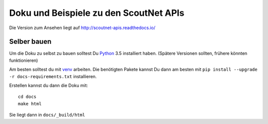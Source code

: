 Doku und Beispiele zu den ScoutNet APIs
========================================

.. image:: https://readthedocs.org/projects/scoutnet-apis/badge/?version=latest
    :target: http://scoutnet-apis.readthedocs.io/de/latest/?badge=latest
    :alt: Documentation Status

Die Version zum Ansehen liegt auf http://scoutnet-apis.readthedocs.io/

Selber bauen
-------------

Um die Doku zu selbst zu bauen solltest Du Python_ 3.5 installiert haben. (Spätere Versionen sollten, frühere könnten funktionieren)

Am besten solltest du mit venv_ arbeiten. Die benötigten Pakete kannst Du dann am besten mit ``pip install --upgrade -r docs-requirements.txt`` installieren.

Erstellen kannst du dann die Doku mit::

    cd docs
    make html
    
Sie liegt dann in ``docs/_build/html``

.. _Python: https://www.python.org/

.. _venv: https://docs.python.org/3/library/venv.html

